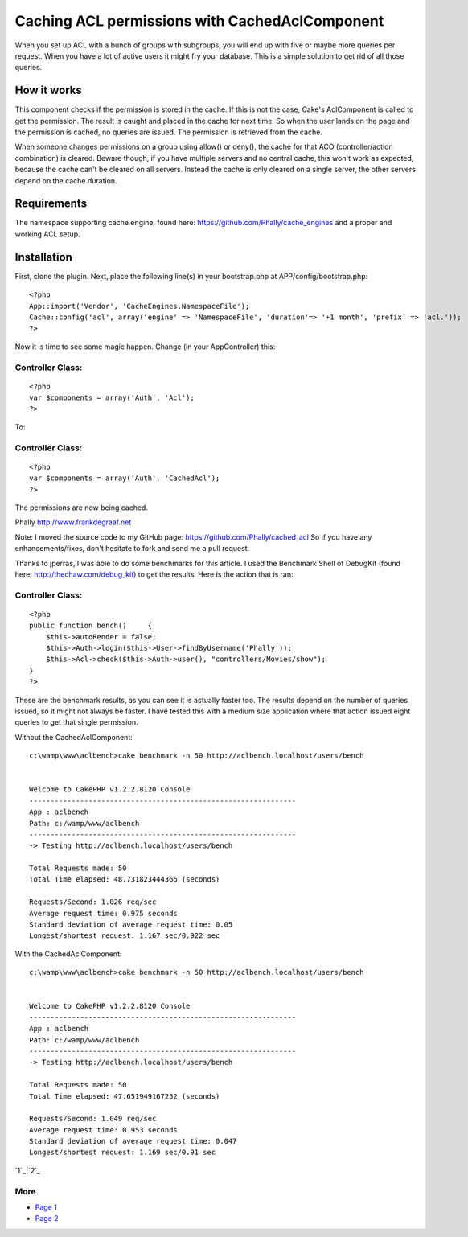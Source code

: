 Caching ACL permissions with CachedAclComponent
===============================================

When you set up ACL with a bunch of groups with subgroups, you will
end up with five or maybe more queries per request. When you have a
lot of active users it might fry your database. This is a simple
solution to get rid of all those queries.


How it works
~~~~~~~~~~~~
This component checks if the permission is stored in the cache. If
this is not the case, Cake's AclComponent is called to get the
permission. The result is caught and placed in the cache for next
time. So when the user lands on the page and the permission is cached,
no queries are issued. The permission is retrieved from the cache.

When someone changes permissions on a group using allow() or deny(),
the cache for that ACO (controller/action combination) is cleared.
Beware though, if you have multiple servers and no central cache, this
won't work as expected, because the cache can't be cleared on all
servers. Instead the cache is only cleared on a single server, the
other servers depend on the cache duration.


Requirements
~~~~~~~~~~~~
The namespace supporting cache engine, found here:
`https://github.com/Phally/cache_engines`_ and a proper and working
ACL setup.


Installation
~~~~~~~~~~~~
First, clone the plugin. Next, place the following line(s) in your
bootstrap.php at APP/config/bootstrap.php:

::

    
    <?php
    App::import('Vendor', 'CacheEngines.NamespaceFile');
    Cache::config('acl', array('engine' => 'NamespaceFile', 'duration'=> '+1 month', 'prefix' => 'acl.'));
    ?>

Now it is time to see some magic happen. Change (in your
AppController) this:

Controller Class:
`````````````````

::

    <?php 
    var $components = array('Auth', 'Acl');
    ?>

To:

Controller Class:
`````````````````

::

    <?php 
    var $components = array('Auth', 'CachedAcl');
    ?>

The permissions are now being cached.

Phally
`http://www.frankdegraaf.net`_

Note: I moved the source code to my GitHub page:
`https://github.com/Phally/cached_acl`_
So if you have any enhancements/fixes, don't hesitate to fork and send
me a pull request.

Thanks to jperras, I was able to do some benchmarks for this article.
I used the Benchmark Shell of DebugKit (found here:
`http://thechaw.com/debug_kit`_) to get the results. Here is the
action that is ran:


Controller Class:
`````````````````

::

    <?php 
    public function bench()	{
    	$this->autoRender = false;
    	$this->Auth->login($this->User->findByUsername('Phally'));
    	$this->Acl->check($this->Auth->user(), "controllers/Movies/show");
    }
    ?>

These are the benchmark results, as you can see it is actually faster
too. The results depend on the number of queries issued, so it might
not always be faster. I have tested this with a medium size
application where that action issued eight queries to get that single
permission.

Without the CachedAclComponent:

::

    c:\wamp\www\aclbench>cake benchmark -n 50 http://aclbench.localhost/users/bench
    
    
    Welcome to CakePHP v1.2.2.8120 Console
    ---------------------------------------------------------------
    App : aclbench
    Path: c:/wamp/www/aclbench
    ---------------------------------------------------------------
    -> Testing http://aclbench.localhost/users/bench
    
    Total Requests made: 50
    Total Time elapsed: 48.731823444366 (seconds)
    
    Requests/Second: 1.026 req/sec
    Average request time: 0.975 seconds
    Standard deviation of average request time: 0.05
    Longest/shortest request: 1.167 sec/0.922 sec

With the CachedAclComponent:

::

    c:\wamp\www\aclbench>cake benchmark -n 50 http://aclbench.localhost/users/bench
    
    
    Welcome to CakePHP v1.2.2.8120 Console
    ---------------------------------------------------------------
    App : aclbench
    Path: c:/wamp/www/aclbench
    ---------------------------------------------------------------
    -> Testing http://aclbench.localhost/users/bench
    
    Total Requests made: 50
    Total Time elapsed: 47.651949167252 (seconds)
    
    Requests/Second: 1.049 req/sec
    Average request time: 0.953 seconds
    Standard deviation of average request time: 0.047
    Longest/shortest request: 1.169 sec/0.91 sec

`1`_|`2`_


More
````

+ `Page 1`_
+ `Page 2`_

.. _http://thechaw.com/debug_kit: http://thechaw.com/debug_kit
.. _https://github.com/Phally/cache_engines: https://github.com/Phally/cache_engines
.. _Page 1: :///articles/view/4caea0e4-2a94-466a-b1a2-4d8c82f0cb67/lang:eng#page-1
.. _https://github.com/Phally/cached_acl: https://github.com/Phally/cached_acl
.. _http://www.frankdegraaf.net: http://www.frankdegraaf.net/
.. _Page 2: :///articles/view/4caea0e4-2a94-466a-b1a2-4d8c82f0cb67/lang:eng#page-2

.. author:: Frank
.. categories:: articles, components
.. tags:: acl,cache,phally,Components

